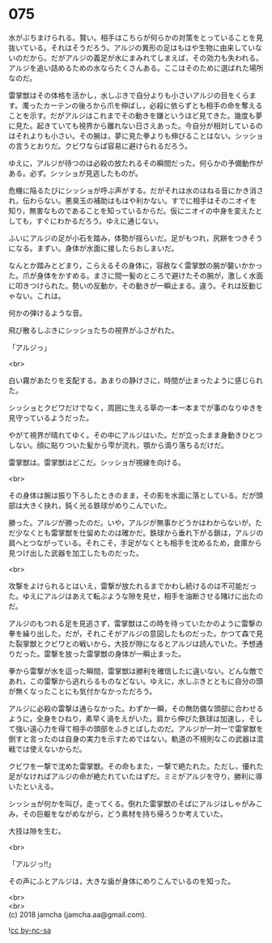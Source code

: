 #+OPTIONS: toc:nil
#+OPTIONS: \n:t

* 075

  水がぶちまけられる。賢い。相手はこちらが何らかの対策をとっていることを見抜いている。それはそうだろう。アルジの異形の足はもはや生物に由来していないのだから。だがアルジの義足が水にまみれてしまえば，その効力も失われる。アルジを追い詰めるための水ならたくさんある。ここはそのために選ばれた場所なのだ。

  雷掌獣はその体格を活かし，水しぶきで自分よりも小さいアルジの目をくらます。濁ったカーテンの後ろから爪を伸ばし，必殺に依らずとも相手の命を奪えることを示す。だがアルジはこれまでその動きを嫌というほど見てきた。幾度も夢に見た。起きていても視界から離れない日さえあった。今自分が相対しているのはそれよりも小さい。その腕は，夢に見た拳よりも伸びることはない。シッショの言うとおりだ。クビワならば容易に避けられるだろう。

  ゆえに，アルジが待つのは必殺の放たれるその瞬間だった。何らかの予備動作がある。必ず。シッショが見逃したものが。

  危機に陥るたびにシッショが呼ぶ声がする。だがそれは水のはねる音にかき消され，伝わらない。悪臭玉の補助はもはや利かない。すでに相手はそのニオイを知り，無害なものであることを知っているからだ。仮にニオイの中身を変えたとしても，すぐにわかるだろう。ゆえに通じない。

  ふいにアルジの足が小石を踏み，体勢が揺らいだ。足がもつれ，尻餅をつきそうになる。まずい。身体が水面に接したらおしまいだ。

  なんとか踏みとどまり，こらえるその身体に，容赦なく雷掌獣の腕が襲いかかった。爪が身体をかすめる。まさに間一髪のところで避けたその腕が，激しく水面に叩きつけられた。勢いの反動か，その動きが一瞬止まる。違う。それは反動じゃない。これは。

  何かの弾けるような音。

  飛び散るしぶきにシッショたちの視界がふさがれた。

  「アルジっ」

  <br>

  白い霧があたりを支配する。あまりの静けさに，時間が止まったように感じられた。

  シッショとクビワだけでなく，周囲に生える草の一本一本までが事のなりゆきを見守っているようだった。

  やがて視界が晴れてゆく。その中にアルジはいた。だが立ったまま身動きひとつしない。顔に貼りついた髪から雫が流れ，顎から滴り落ちるだけだ。

  雷掌獣は。雷掌獣はどこだ。シッショが視線を向ける。

  <br>

  その身体は腕は振り下ろしたときのまま，その影を水面に落としている。だが頭部は大きく抉れ，鈍く光る鉄球がめりこんでいた。

  勝った。アルジが勝ったのだ。いや，アルジが無事かどうかはわからないが，ただ少なくとも雷掌獣を仕留めたのは確かだ。鉄球から垂れ下がる鎖は，アルジの肩へとつながっている。それこそ，手足がなくとも相手を沈めるため，倉庫から見つけ出した武器を加工したものだった。

  <br>

  攻撃をよけられるとはいえ，雷撃が放たれるまでかわし続けるのは不可能だった。ゆえにアルジはあえて転ぶような隙を見せ，相手を油断させる賭けに出たのだ。

  アルジのもつれる足を見逃さず，雷掌獣はこの時を待っていたかのように雷撃の拳を繰り出した。だが，それこそがアルジの意図したものだった。かつて森で見た裂掌獣とクビワとの戦いから，大技が隙になるとアルジは読んでいた。予想通りだった。雷撃を放った雷掌獣の身体が一瞬止まった。

  拳から雷撃が水を這った瞬間，雷掌獣は勝利を確信したに違いない。どんな敵であれ，この雷撃から逃れらるものなどない。ゆえに，水しぶきとともに自分の頭が無くなったことにも気付かなかっただろう。

  アルジに必殺の雷撃は通らなかった。わずか一瞬，その無防備な頭部に合わせるように，全身をひねり，素早く渦をえがいた。肩から伸びた鉄球は加速し，そして強い遠心力を得て相手の頭部をふきとばしたのだ。アルジが一対一で雷掌獣を倒すと言ったのは自身の実力を示すためではない。軌道の不規則なこの武器は混戦では使えないからだ。

  クビワを一撃で沈めた雷掌獣。その命もまた，一撃で絶たれた。ただし，優れた足がなければアルジの命が絶たれていたはずだ。ミミがアルジを守り，勝利に導いたといえる。

  シッショが何かを叫び，走ってくる。倒れた雷掌獣のそばにアルジはしゃがみこみ，その巨躯をながめながら，どう素材を持ち帰ろうか考えていた。

  大技は隙を生む。

  <br>

  「アルジっ!!」

  その声にふとアルジは，大きな歯が身体にめりこんでいるのを知った。

  <br>
  <br>
  (c) 2018 jamcha (jamcha.aa@gmail.com).

  ![[https://i.creativecommons.org/l/by-nc-sa/4.0/88x31.png][cc by-nc-sa]]
